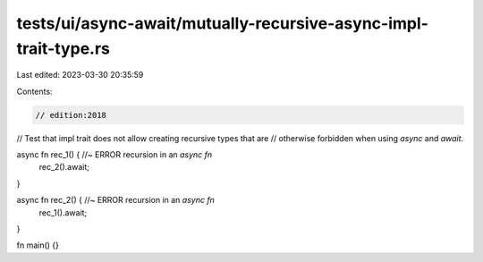 tests/ui/async-await/mutually-recursive-async-impl-trait-type.rs
================================================================

Last edited: 2023-03-30 20:35:59

Contents:

.. code-block:: rs

    // edition:2018
// Test that impl trait does not allow creating recursive types that are
// otherwise forbidden when using `async` and `await`.

async fn rec_1() { //~ ERROR recursion in an `async fn`
    rec_2().await;
}

async fn rec_2() { //~ ERROR recursion in an `async fn`
    rec_1().await;
}

fn main() {}


